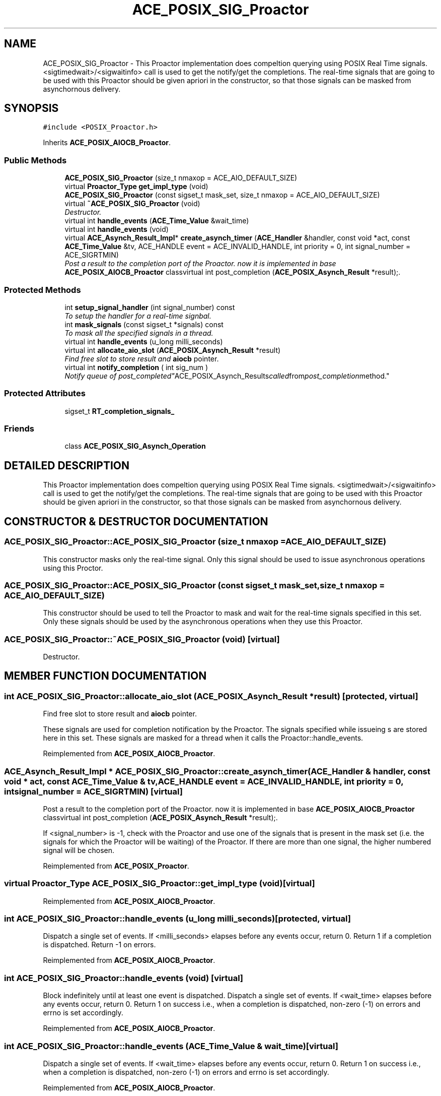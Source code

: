 .TH ACE_POSIX_SIG_Proactor 3 "5 Oct 2001" "ACE" \" -*- nroff -*-
.ad l
.nh
.SH NAME
ACE_POSIX_SIG_Proactor \- This Proactor implementation does compeltion querying using POSIX Real Time signals. <sigtimedwait>/<sigwaitinfo> call is used to get the notify/get the completions. The real-time signals that are going to be used with this Proactor should be given apriori in the constructor, so that those signals can be masked from asynchornous delivery. 
.SH SYNOPSIS
.br
.PP
\fC#include <POSIX_Proactor.h>\fR
.PP
Inherits \fBACE_POSIX_AIOCB_Proactor\fR.
.PP
.SS Public Methods

.in +1c
.ti -1c
.RI "\fBACE_POSIX_SIG_Proactor\fR (size_t nmaxop = ACE_AIO_DEFAULT_SIZE)"
.br
.ti -1c
.RI "virtual \fBProactor_Type\fR \fBget_impl_type\fR (void)"
.br
.ti -1c
.RI "\fBACE_POSIX_SIG_Proactor\fR (const sigset_t mask_set, size_t nmaxop = ACE_AIO_DEFAULT_SIZE)"
.br
.ti -1c
.RI "virtual \fB~ACE_POSIX_SIG_Proactor\fR (void)"
.br
.RI "\fIDestructor.\fR"
.ti -1c
.RI "virtual int \fBhandle_events\fR (\fBACE_Time_Value\fR &wait_time)"
.br
.ti -1c
.RI "virtual int \fBhandle_events\fR (void)"
.br
.ti -1c
.RI "virtual \fBACE_Asynch_Result_Impl\fR* \fBcreate_asynch_timer\fR (\fBACE_Handler\fR &handler, const void *act, const \fBACE_Time_Value\fR &tv, ACE_HANDLE event = ACE_INVALID_HANDLE, int priority = 0, int signal_number = ACE_SIGRTMIN)"
.br
.RI "\fIPost a result to the completion port of the Proactor. now it is implemented in base \fBACE_POSIX_AIOCB_Proactor\fR classvirtual int post_completion (\fBACE_POSIX_Asynch_Result\fR *result);.\fR"
.in -1c
.SS Protected Methods

.in +1c
.ti -1c
.RI "int \fBsetup_signal_handler\fR (int signal_number) const"
.br
.RI "\fITo setup the handler for a real-time signbal.\fR"
.ti -1c
.RI "int \fBmask_signals\fR (const sigset_t *signals) const"
.br
.RI "\fITo mask all the specified signals in a thread.\fR"
.ti -1c
.RI "virtual int \fBhandle_events\fR (u_long milli_seconds)"
.br
.ti -1c
.RI "virtual int \fBallocate_aio_slot\fR (\fBACE_POSIX_Asynch_Result\fR *result)"
.br
.RI "\fIFind free slot to store result and \fBaiocb\fR pointer.\fR"
.ti -1c
.RI "virtual int \fBnotify_completion\fR ( int sig_num )"
.br
.RI "\fINotify queue of "post_completed" ACE_POSIX_Asynch_Results called from post_completion method.\fR"
.in -1c
.SS Protected Attributes

.in +1c
.ti -1c
.RI "sigset_t \fBRT_completion_signals_\fR"
.br
.in -1c
.SS Friends

.in +1c
.ti -1c
.RI "class \fBACE_POSIX_SIG_Asynch_Operation\fR"
.br
.in -1c
.SH DETAILED DESCRIPTION
.PP 
This Proactor implementation does compeltion querying using POSIX Real Time signals. <sigtimedwait>/<sigwaitinfo> call is used to get the notify/get the completions. The real-time signals that are going to be used with this Proactor should be given apriori in the constructor, so that those signals can be masked from asynchornous delivery.
.PP
.SH CONSTRUCTOR & DESTRUCTOR DOCUMENTATION
.PP 
.SS ACE_POSIX_SIG_Proactor::ACE_POSIX_SIG_Proactor (size_t nmaxop = ACE_AIO_DEFAULT_SIZE)
.PP
This constructor masks only the  real-time signal. Only this signal should be used to issue asynchronous operations using this Proctor. 
.SS ACE_POSIX_SIG_Proactor::ACE_POSIX_SIG_Proactor (const sigset_t mask_set, size_t nmaxop = ACE_AIO_DEFAULT_SIZE)
.PP
This constructor should be used to tell the Proactor to mask and wait for the real-time signals specified in this set. Only these signals should be used by the asynchronous operations when they use this Proactor. 
.SS ACE_POSIX_SIG_Proactor::~ACE_POSIX_SIG_Proactor (void)\fC [virtual]\fR
.PP
Destructor.
.PP
.SH MEMBER FUNCTION DOCUMENTATION
.PP 
.SS int ACE_POSIX_SIG_Proactor::allocate_aio_slot (\fBACE_POSIX_Asynch_Result\fR * result)\fC [protected, virtual]\fR
.PP
Find free slot to store result and \fBaiocb\fR pointer.
.PP
These signals are used for completion notification by the Proactor. The signals specified while issueing s are stored here in this set. These signals are masked for a thread when it calls the Proactor::handle_events. 
.PP
Reimplemented from \fBACE_POSIX_AIOCB_Proactor\fR.
.SS \fBACE_Asynch_Result_Impl\fR * ACE_POSIX_SIG_Proactor::create_asynch_timer (\fBACE_Handler\fR & handler, const void * act, const \fBACE_Time_Value\fR & tv, ACE_HANDLE event = ACE_INVALID_HANDLE, int priority = 0, int signal_number = ACE_SIGRTMIN)\fC [virtual]\fR
.PP
Post a result to the completion port of the Proactor. now it is implemented in base \fBACE_POSIX_AIOCB_Proactor\fR classvirtual int post_completion (\fBACE_POSIX_Asynch_Result\fR *result);.
.PP
If <signal_number> is -1, check with the Proactor and use one of the signals that is present in the mask set (i.e. the signals for which the Proactor will be waiting) of the Proactor. If there are more than one signal, the higher numbered signal will be chosen. 
.PP
Reimplemented from \fBACE_POSIX_Proactor\fR.
.SS virtual \fBProactor_Type\fR ACE_POSIX_SIG_Proactor::get_impl_type (void)\fC [virtual]\fR
.PP
Reimplemented from \fBACE_POSIX_AIOCB_Proactor\fR.
.SS int ACE_POSIX_SIG_Proactor::handle_events (u_long milli_seconds)\fC [protected, virtual]\fR
.PP
Dispatch a single set of events. If <milli_seconds> elapses before any events occur, return 0. Return 1 if a completion is dispatched. Return -1 on errors. 
.PP
Reimplemented from \fBACE_POSIX_AIOCB_Proactor\fR.
.SS int ACE_POSIX_SIG_Proactor::handle_events (void)\fC [virtual]\fR
.PP
Block indefinitely until at least one event is dispatched. Dispatch a single set of events. If <wait_time> elapses before any events occur, return 0. Return 1 on success i.e., when a completion is dispatched, non-zero (-1) on errors and errno is set accordingly. 
.PP
Reimplemented from \fBACE_POSIX_AIOCB_Proactor\fR.
.SS int ACE_POSIX_SIG_Proactor::handle_events (\fBACE_Time_Value\fR & wait_time)\fC [virtual]\fR
.PP
Dispatch a single set of events. If <wait_time> elapses before any events occur, return 0. Return 1 on success i.e., when a completion is dispatched, non-zero (-1) on errors and errno is set accordingly. 
.PP
Reimplemented from \fBACE_POSIX_AIOCB_Proactor\fR.
.SS int ACE_POSIX_SIG_Proactor::mask_signals (const sigset_t * signals) const\fC [protected]\fR
.PP
To mask all the specified signals in a thread.
.PP
.SS int ACE_POSIX_SIG_Proactor::notify_completion (int sig_num)\fC [protected, virtual]\fR
.PP
Notify queue of "post_completed" ACE_POSIX_Asynch_Results called from post_completion method.
.PP
Reimplemented from \fBACE_POSIX_AIOCB_Proactor\fR.
.SS int ACE_POSIX_SIG_Proactor::setup_signal_handler (int signal_number) const\fC [protected]\fR
.PP
To setup the handler for a real-time signbal.
.PP
.SH FRIENDS AND RELATED FUNCTION DOCUMENTATION
.PP 
.SS class ACE_POSIX_SIG_Asynch_Operation\fC [friend]\fR
.PP
This class does the registering of Asynch Operations with the Proactor which is necessary in the SIG strategy, because we need to store the signal number. 
.SH MEMBER DATA DOCUMENTATION
.PP 
.SS sigset_t ACE_POSIX_SIG_Proactor::RT_completion_signals_\fC [protected]\fR
.PP


.SH AUTHOR
.PP 
Generated automatically by Doxygen for ACE from the source code.